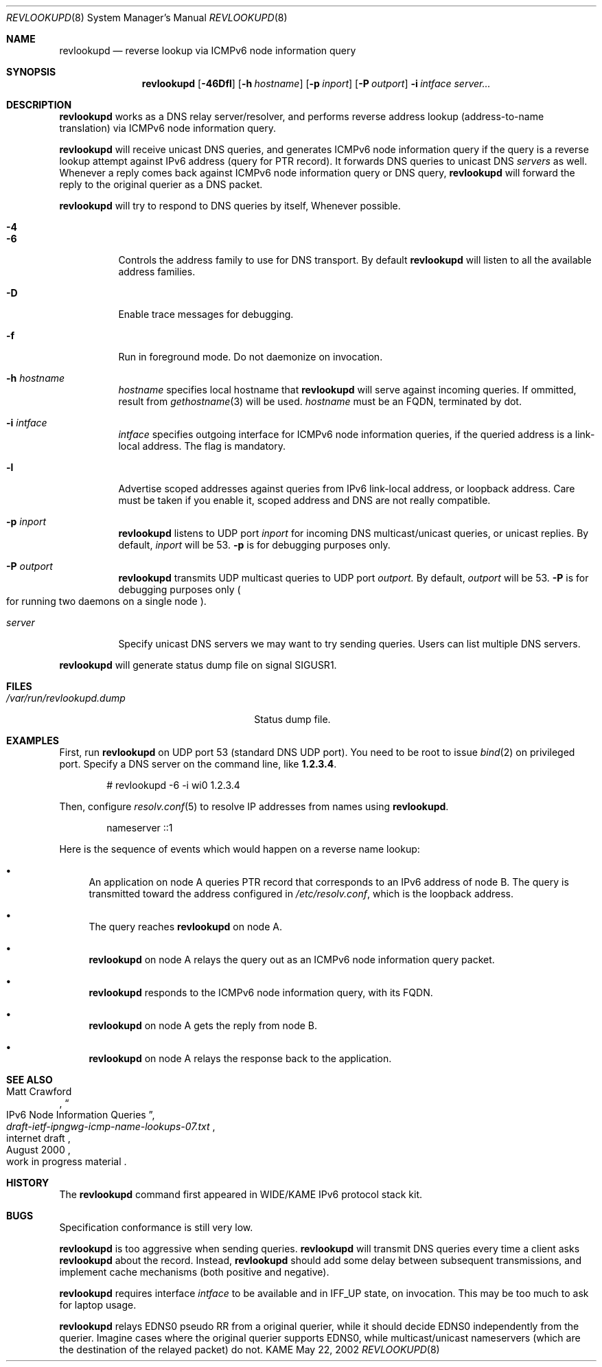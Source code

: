 .\"	$KAME: revlookupd.8,v 1.1 2002/05/22 15:09:27 itojun Exp $
.\"
.\" Copyright (C) 2000 WIDE Project.
.\" All rights reserved.
.\"
.\" Redistribution and use in source and binary forms, with or without
.\" modification, are permitted provided that the following conditions
.\" are met:
.\" 1. Redistributions of source code must retain the above copyright
.\"    notice, this list of conditions and the following disclaimer.
.\" 2. Redistributions in binary form must reproduce the above copyright
.\"    notice, this list of conditions and the following disclaimer in the
.\"    documentation and/or other materials provided with the distribution.
.\" 3. Neither the name of the project nor the names of its contributors
.\"    may be used to endorse or promote products derived from this software
.\"    without specific prior written permission.
.\"
.\" THIS SOFTWARE IS PROVIDED BY THE PROJECT AND CONTRIBUTORS ``AS IS'' AND
.\" ANY EXPRESS OR IMPLIED WARRANTIES, INCLUDING, BUT NOT LIMITED TO, THE
.\" IMPLIED WARRANTIES OF MERCHANTABILITY AND FITNESS FOR A PARTICULAR PURPOSE
.\" ARE DISCLAIMED.  IN NO EVENT SHALL THE PROJECT OR CONTRIBUTORS BE LIABLE
.\" FOR ANY DIRECT, INDIRECT, INCIDENTAL, SPECIAL, EXEMPLARY, OR CONSEQUENTIAL
.\" DAMAGES (INCLUDING, BUT NOT LIMITED TO, PROCUREMENT OF SUBSTITUTE GOODS
.\" OR SERVICES; LOSS OF USE, DATA, OR PROFITS; OR BUSINESS INTERRUPTION)
.\" HOWEVER CAUSED AND ON ANY THEORY OF LIABILITY, WHETHER IN CONTRACT, STRICT
.\" LIABILITY, OR TORT (INCLUDING NEGLIGENCE OR OTHERWISE) ARISING IN ANY WAY
.\" OUT OF THE USE OF THIS SOFTWARE, EVEN IF ADVISED OF THE POSSIBILITY OF
.\" SUCH DAMAGE.
.\"
.Dd May 22, 2002
.Dt REVLOOKUPD 8
.Os KAME
.Sh NAME
.Nm revlookupd
.Nd reverse lookup via ICMPv6 node information query
.\"
.Sh SYNOPSIS
.Nm revlookupd
.Bk -words
.Op Fl 46Dfl
.Ek
.Bk -words
.Op Fl h Ar hostname
.Ek
.Bk -words
.Op Fl p Ar inport
.Ek
.Bk -words
.Op Fl P Ar outport
.Ek
.Bk -words
.Fl i Ar intface
.Ek
.Bk -words
.Ar server...
.Ek
.\"
.Sh DESCRIPTION
.Nm
works as a DNS relay server/resolver, and performs reverse address lookup
.Pq address-to-name translation
via ICMPv6 node information query.
.Pp
.Nm
will receive unicast DNS queries,
and generates ICMPv6 node information query if the query is a reverse lookup
attempt against IPv6 address
.Pq query for PTR record .
It forwards DNS queries to unicast DNS
.Ar servers
as well.
Whenever a reply comes back against ICMPv6 node information query or
DNS query,
.Nm
will forward the reply to the original querier as a DNS packet.
.Pp
.Nm
will try to respond to DNS queries by itself, Whenever possible.
.Bl -tag -width Ds
.It Fl 4
.It Fl 6
Controls the address family to use for DNS transport.
By default
.Nm
will listen to all the available address families.
.It Fl D
Enable trace messages for debugging.
.It Fl f
Run in foreground mode.
Do not daemonize on invocation.
.It Fl h Ar hostname
.Ar hostname
specifies local hostname that
.Nm
will serve against incoming queries.
If ommitted, result from
.Xr gethostname 3
will be used.
.Ar hostname
must be an FQDN, terminated by dot.
.It Fl i Ar intface
.Ar intface
specifies outgoing interface for ICMPv6 node information queries,
if the queried address is a link-local address.
The flag is mandatory.
.It Fl l
Advertise scoped addresses against queries from IPv6 link-local address,
or loopback address.
Care must be taken if you enable it,
scoped address and DNS are not really compatible.
.It Fl p Ar inport
.Nm
listens to UDP port
.Ar inport
for incoming DNS multicast/unicast queries, or unicast replies.
By default,
.Ar inport
will be 53.
.Fl p
is for debugging purposes only.
.It Fl P Ar outport
.Nm
transmits UDP multicast queries to UDP port
.Ar outport.
By default,
.Ar outport
will be 53.
.Fl P
is for debugging purposes only
.Po
for running two daemons on a single node
.Pc .
.It Ar server
Specify unicast DNS servers we may want to try sending queries.
Users can list multiple DNS servers.
.El
.Pp
.Nm
will generate status dump file on signal
.Dv SIGUSR1 .
.\"
.Sh FILES
.Bl -tag -width /var/run/revlookupd.dump -compact
.It Pa /var/run/revlookupd.dump
Status dump file.
.El
.\"
.Sh EXAMPLES
First, run
.Nm
on UDP port 53
.Pq standard DNS UDP port .
You need to be root to issue
.Xr bind 2
on privileged port.
Specify a DNS server on the command line, like
.Li 1.2.3.4 .
.Bd -literal -offset indent
# revlookupd -6 -i wi0 1.2.3.4
.Ed
.Pp
Then, configure
.Xr resolv.conf 5
to resolve IP addresses from names using
.Nm Ns .
.Bd -literal -offset indent
nameserver ::1
.Ed
.Pp
Here is the sequence of events which would happen on a reverse name lookup:
.Bl -bullet
.It
An application on node A queries PTR record that corresponds to an IPv6 address
of node B.
The query is transmitted toward the address configured in
.Pa /etc/resolv.conf ,
which is the loopback address.
.It
The query reaches
.Nm
on node A.
.It
.Nm
on node A relays the query out as an ICMPv6 node information query packet.
.It
.Nm
responds to the ICMPv6 node information query, with its FQDN.
.It
.Nm
on node A gets the reply from node B.
.It
.Nm
on node A relays the response back to the application.
.El
.\"
.Sh SEE ALSO
.Rs
.%A Matt Crawford
.%T IPv6 Node Information Queries
.%R internet draft
.%B draft-ietf-ipngwg-icmp-name-lookups-07.txt
.%O work in progress material
.%D August 2000
.Re
.\"
.Sh HISTORY
The
.Nm
command first appeared in WIDE/KAME IPv6 protocol stack kit.
.\"
.Sh BUGS
Specification conformance is still very low.
.Pp
.Nm
is too aggressive when sending queries.
.Nm
will transmit DNS queries every time a client asks
.Nm
about the record.
Instead,
.Nm
should add some delay between subsequent transmissions,
and implement cache mechanisms
.Pq both positive and negative .
.Pp
.Nm
requires interface
.Ar intface
to be available and in
.Dv IFF_UP
state, on invocation.
This may be too much to ask for laptop usage.
.Pp
.Nm
relays EDNS0 pseudo RR from a original querier,
while it should decide EDNS0 independently from the querier.
Imagine cases where the original querier supports EDNS0,
while multicast/unicast nameservers
.Pq which are the destination of the relayed packet
do not.
